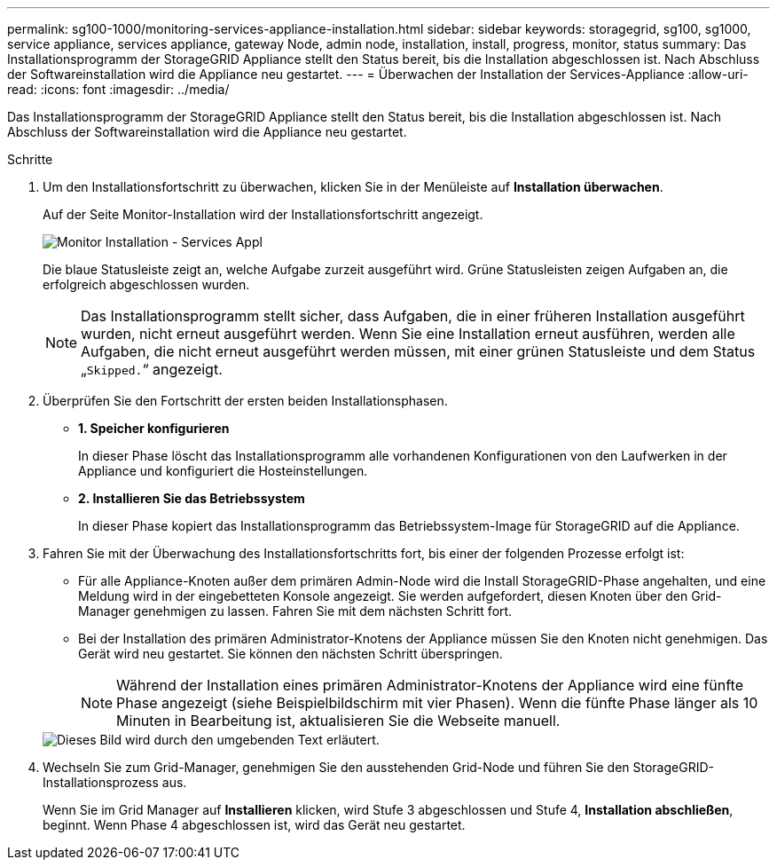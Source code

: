 ---
permalink: sg100-1000/monitoring-services-appliance-installation.html 
sidebar: sidebar 
keywords: storagegrid, sg100, sg1000, service appliance, services appliance, gateway Node, admin node, installation, install, progress, monitor, status 
summary: Das Installationsprogramm der StorageGRID Appliance stellt den Status bereit, bis die Installation abgeschlossen ist. Nach Abschluss der Softwareinstallation wird die Appliance neu gestartet. 
---
= Überwachen der Installation der Services-Appliance
:allow-uri-read: 
:icons: font
:imagesdir: ../media/


[role="lead"]
Das Installationsprogramm der StorageGRID Appliance stellt den Status bereit, bis die Installation abgeschlossen ist. Nach Abschluss der Softwareinstallation wird die Appliance neu gestartet.

.Schritte
. Um den Installationsfortschritt zu überwachen, klicken Sie in der Menüleiste auf *Installation überwachen*.
+
Auf der Seite Monitor-Installation wird der Installationsfortschritt angezeigt.

+
image::../media/monitor_installation_services_appl.png[Monitor Installation - Services Appl]

+
Die blaue Statusleiste zeigt an, welche Aufgabe zurzeit ausgeführt wird. Grüne Statusleisten zeigen Aufgaben an, die erfolgreich abgeschlossen wurden.

+

NOTE: Das Installationsprogramm stellt sicher, dass Aufgaben, die in einer früheren Installation ausgeführt wurden, nicht erneut ausgeführt werden. Wenn Sie eine Installation erneut ausführen, werden alle Aufgaben, die nicht erneut ausgeführt werden müssen, mit einer grünen Statusleiste und dem Status „`Skipped.`“ angezeigt.

. Überprüfen Sie den Fortschritt der ersten beiden Installationsphasen.
+
** *1. Speicher konfigurieren*
+
In dieser Phase löscht das Installationsprogramm alle vorhandenen Konfigurationen von den Laufwerken in der Appliance und konfiguriert die Hosteinstellungen.

** *2. Installieren Sie das Betriebssystem*
+
In dieser Phase kopiert das Installationsprogramm das Betriebssystem-Image für StorageGRID auf die Appliance.



. Fahren Sie mit der Überwachung des Installationsfortschritts fort, bis einer der folgenden Prozesse erfolgt ist:
+
** Für alle Appliance-Knoten außer dem primären Admin-Node wird die Install StorageGRID-Phase angehalten, und eine Meldung wird in der eingebetteten Konsole angezeigt. Sie werden aufgefordert, diesen Knoten über den Grid-Manager genehmigen zu lassen. Fahren Sie mit dem nächsten Schritt fort.
** Bei der Installation des primären Administrator-Knotens der Appliance müssen Sie den Knoten nicht genehmigen. Das Gerät wird neu gestartet. Sie können den nächsten Schritt überspringen.
+

NOTE: Während der Installation eines primären Administrator-Knotens der Appliance wird eine fünfte Phase angezeigt (siehe Beispielbildschirm mit vier Phasen). Wenn die fünfte Phase länger als 10 Minuten in Bearbeitung ist, aktualisieren Sie die Webseite manuell.

+
image::../media/monitor_installation_install_sgws.gif[Dieses Bild wird durch den umgebenden Text erläutert.]



. Wechseln Sie zum Grid-Manager, genehmigen Sie den ausstehenden Grid-Node und führen Sie den StorageGRID-Installationsprozess aus.
+
Wenn Sie im Grid Manager auf *Installieren* klicken, wird Stufe 3 abgeschlossen und Stufe 4, *Installation abschließen*, beginnt. Wenn Phase 4 abgeschlossen ist, wird das Gerät neu gestartet.


